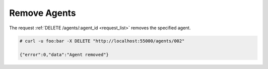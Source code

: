 .. Copyright (C) 2019 Wazuh, Inc.

.. _restful-api-remove:

Remove Agents
-------------

The request :ref:`DELETE /agents/:agent_id <request_list>` removes the specified agent.

.. code-block:: console

    # curl -u foo:bar -X DELETE "http://localhost:55000/agents/002"

    {"error":0,"data":"Agent removed"}
